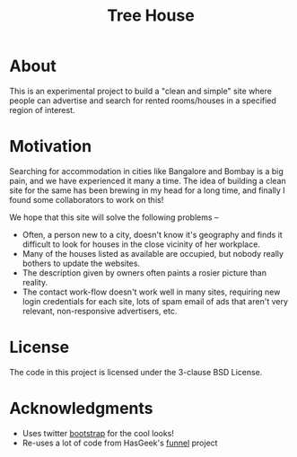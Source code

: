 #+TITLE: Tree House

* About
  This is an experimental project to build a "clean and simple" site
  where people can advertise and search for rented rooms/houses in a
  specified region of interest.
* Motivation
  Searching for accommodation in cities like Bangalore and Bombay is a
  big pain, and we have experienced it many a time.  The idea of
  building a clean site for the same has been brewing in my head for a
  long time, and finally I found some collaborators to work on this!

  We hope that this site will solve the following problems --
  - Often, a person new to a city, doesn't know it's geography and
    finds it difficult to look for houses in the close vicinity of
    her workplace.
  - Many of the houses listed as available are occupied, but nobody
    really bothers to update the websites.
  - The description given by owners often paints a rosier picture than
    reality.
  - The contact work-flow doesn't work well in many sites, requiring
    new login credentials for each site, lots of spam email of ads
    that aren't very relevant, non-responsive advertisers, etc.
* License
  The code in this project is licensed under the 3-clause BSD License.
* Acknowledgments
  - Uses twitter [[http://getbootstrap.com][bootstrap]] for the cool looks!
  - Re-uses a lot of code from HasGeek's [[http://github.com/hasgeek][funnel]] project
